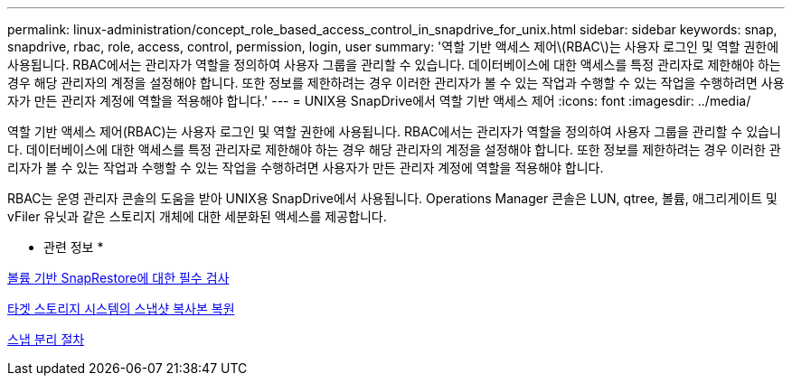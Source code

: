 ---
permalink: linux-administration/concept_role_based_access_control_in_snapdrive_for_unix.html 
sidebar: sidebar 
keywords: snap, snapdrive, rbac, role, access, control, permission, login, user 
summary: '역할 기반 액세스 제어\(RBAC\)는 사용자 로그인 및 역할 권한에 사용됩니다. RBAC에서는 관리자가 역할을 정의하여 사용자 그룹을 관리할 수 있습니다. 데이터베이스에 대한 액세스를 특정 관리자로 제한해야 하는 경우 해당 관리자의 계정을 설정해야 합니다. 또한 정보를 제한하려는 경우 이러한 관리자가 볼 수 있는 작업과 수행할 수 있는 작업을 수행하려면 사용자가 만든 관리자 계정에 역할을 적용해야 합니다.' 
---
= UNIX용 SnapDrive에서 역할 기반 액세스 제어
:icons: font
:imagesdir: ../media/


[role="lead"]
역할 기반 액세스 제어(RBAC)는 사용자 로그인 및 역할 권한에 사용됩니다. RBAC에서는 관리자가 역할을 정의하여 사용자 그룹을 관리할 수 있습니다. 데이터베이스에 대한 액세스를 특정 관리자로 제한해야 하는 경우 해당 관리자의 계정을 설정해야 합니다. 또한 정보를 제한하려는 경우 이러한 관리자가 볼 수 있는 작업과 수행할 수 있는 작업을 수행하려면 사용자가 만든 관리자 계정에 역할을 적용해야 합니다.

RBAC는 운영 관리자 콘솔의 도움을 받아 UNIX용 SnapDrive에서 사용됩니다. Operations Manager 콘솔은 LUN, qtree, 볼륨, 애그리게이트 및 vFiler 유닛과 같은 스토리지 개체에 대한 세분화된 액세스를 제공합니다.

* 관련 정보 *

xref:concept_mandatory_checks_for_volume_based_snaprestore.adoc[볼륨 기반 SnapRestore에 대한 필수 검사]

xref:concept_restoring_snapshotcopies_ona_destination_storagesystem.adoc[타겟 스토리지 시스템의 스냅샷 복사본 복원]

xref:concept_snap_disconnect_procedure.adoc[스냅 분리 절차]
